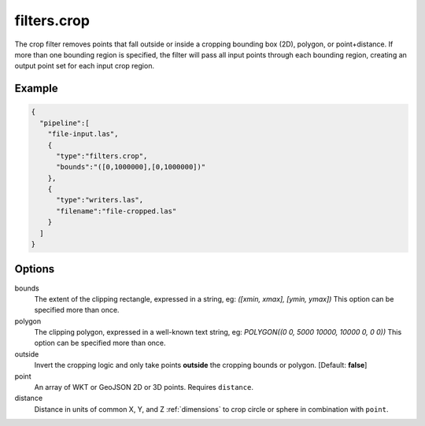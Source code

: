.. _filters.crop:

filters.crop
============

The crop filter removes points that fall outside or inside a cropping bounding
box (2D), polygon, or point+distance.  If more than one bounding region is
specified, the filter will pass all input points through each bounding region,
creating an output point set for each input crop region.

.. embed::

.. streamable::

Example
-------

.. code-block:: json

    {
      "pipeline":[
        "file-input.las",
        {
          "type":"filters.crop",
          "bounds":"([0,1000000],[0,1000000])"
        },
        {
          "type":"writers.las",
          "filename":"file-cropped.las"
        }
      ]
    }



Options
-------

bounds
  The extent of the clipping rectangle, expressed in a string, eg: *([xmin, xmax], [ymin, ymax])*  This option can be specified more than once.

polygon
  The clipping polygon, expressed in a well-known text string, eg: *POLYGON((0 0, 5000 10000, 10000 0, 0 0))*  This option can be specified more than once.

outside
  Invert the cropping logic and only take points **outside** the cropping bounds or polygon. [Default: **false**]

point
  An array of WKT or GeoJSON 2D or 3D points. Requires ``distance``.

distance
  Distance in units of common X, Y, and Z :ref:`dimensions` to crop circle or sphere in combination with ``point``.

